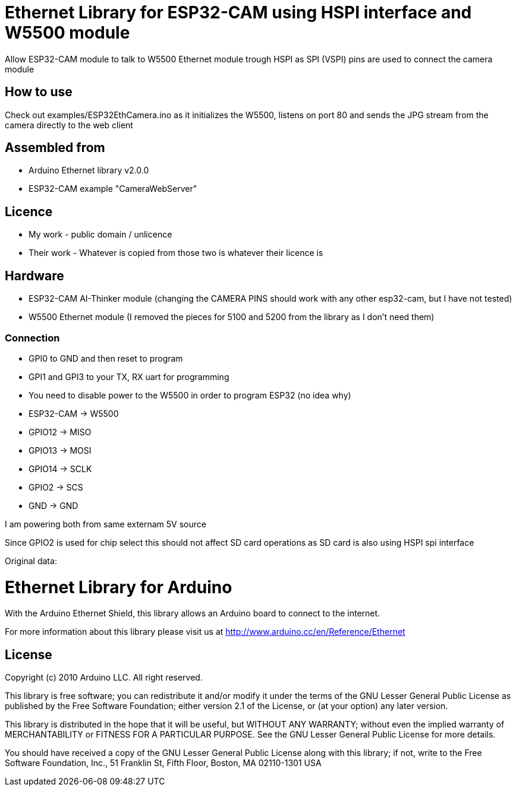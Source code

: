 = Ethernet Library for ESP32-CAM using HSPI interface and W5500 module =

Allow ESP32-CAM module to talk to W5500 Ethernet module trough HSPI
as SPI (VSPI) pins are used to connect the camera module

== How to use ==

Check out examples/ESP32EthCamera.ino as it initializes the W5500, listens on port 80 and sends the JPG stream from the camera directly to the web client

== Assembled from ==
* Arduino Ethernet library v2.0.0
* ESP32-CAM example "CameraWebServer"

== Licence ==
* My work - public domain / unlicence
* Their work - Whatever is copied from those two is whatever their licence is
  
== Hardware ==
* ESP32-CAM AI-Thinker module (changing the CAMERA PINS should work with any other esp32-cam, but I have not tested)
* W5500 Ethernet module (I removed the pieces for 5100 and 5200 from the library as I don't need them)
  
=== Connection ===
* GPI0 to GND and then reset to program
* GPI1 and GPI3 to your TX, RX uart for programming
* You need to disable power to the W5500 in order to program ESP32 (no idea why)
  
* ESP32-CAM  -> W5500
* GPIO12     -> MISO
* GPIO13     -> MOSI
* GPIO14     -> SCLK
* GPIO2      -> SCS
* GND        -> GND
  
I am powering both from same externam 5V source
  
Since GPIO2 is used for chip select this should not affect SD card operations as SD card is also using HSPI spi interface




Original data:

= Ethernet Library for Arduino =

With the Arduino Ethernet Shield, this library allows an Arduino board to connect to the internet.

For more information about this library please visit us at
http://www.arduino.cc/en/Reference/Ethernet

== License ==

Copyright (c) 2010 Arduino LLC. All right reserved.

This library is free software; you can redistribute it and/or
modify it under the terms of the GNU Lesser General Public
License as published by the Free Software Foundation; either
version 2.1 of the License, or (at your option) any later version.

This library is distributed in the hope that it will be useful,
but WITHOUT ANY WARRANTY; without even the implied warranty of
MERCHANTABILITY or FITNESS FOR A PARTICULAR PURPOSE. See the GNU
Lesser General Public License for more details.

You should have received a copy of the GNU Lesser General Public
License along with this library; if not, write to the Free Software
Foundation, Inc., 51 Franklin St, Fifth Floor, Boston, MA 02110-1301 USA
